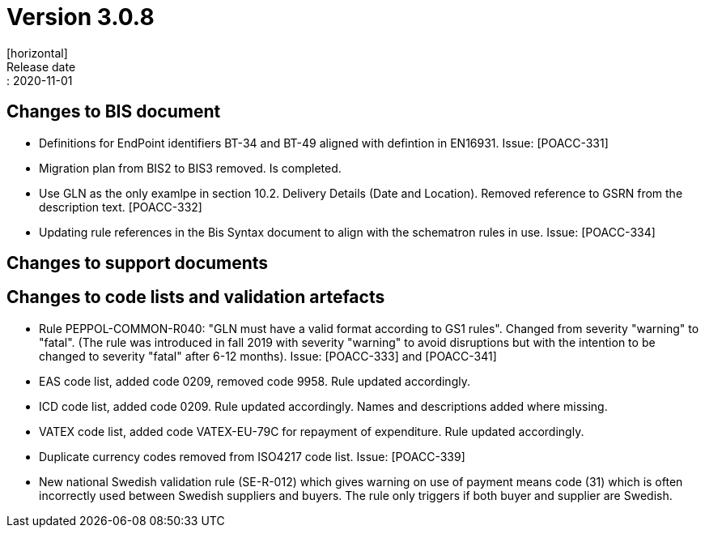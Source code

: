 = Version 3.0.8
[horizontal]
Release date:: 2020-11-01

== Changes to BIS document
* Definitions for EndPoint identifiers BT-34 and BT-49 aligned with defintion in EN16931. Issue: [POACC-331]
* Migration plan from BIS2 to BIS3 removed. Is completed.
* Use GLN as the only examlpe in section 10.2. Delivery Details (Date and Location). Removed reference to GSRN from the description text. [POACC-332]
* Updating rule references in the Bis Syntax document to align with the schematron rules in use. Issue: [POACC-334]

== Changes to support documents


== Changes to code lists and validation artefacts
* Rule PEPPOL-COMMON-R040: "GLN must have a valid format according to GS1 rules". Changed from severity "warning" to "fatal". (The rule was introduced in fall 2019 with severity "warning" to avoid disruptions but with the intention to be changed to severity "fatal" after 6-12 months). Issue: [POACC-333] and [POACC-341]
* EAS code list, added code 0209, removed code 9958. Rule updated accordingly.
* ICD code list, added code 0209. Rule updated accordingly. Names and descriptions added where missing.
* VATEX code list, added code VATEX-EU-79C for repayment of expenditure. Rule updated accordingly.
* Duplicate currency codes removed from ISO4217 code list. Issue: [POACC-339]
* New national Swedish validation rule (SE-R-012) which gives warning on use of payment means code (31) which is often incorrectly used between Swedish suppliers and buyers. The rule only triggers if both buyer and supplier are Swedish. 
